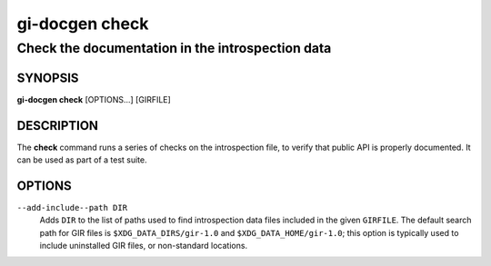 .. SPDX-FileCopyrightText: 2021 GNOME Foundation
..
.. SPDX-License-Identifier: Apache-2.0 OR GPL-3.0-or-later

===============
gi-docgen check
===============

Check the documentation in the introspection data
-------------------------------------------------

SYNOPSIS
========

**gi-docgen check** [OPTIONS...] [GIRFILE]

DESCRIPTION
===========

The **check** command runs a series of checks on the introspection
file, to verify that public API is properly documented. It can be used 
as part of a test suite.

OPTIONS
=======

``--add-include--path DIR``
  Adds ``DIR`` to the list of paths used to find introspection data
  files included in the given ``GIRFILE``. The default search path
  for GIR files is ``$XDG_DATA_DIRS/gir-1.0`` and ``$XDG_DATA_HOME/gir-1.0``;
  this option is typically used to include uninstalled GIR files, or
  non-standard locations.
